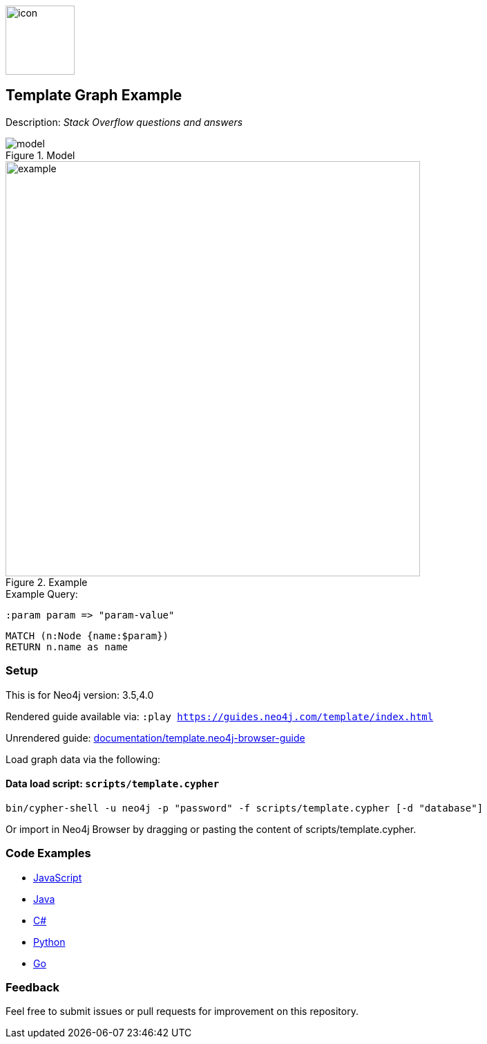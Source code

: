 //Stack Overflow 
:name: template
//graph example description
:long-name: Template 
:description: Stack Overflow questions and answers
//icon representing graph example
:icon: documentation/img/icon.svg
//associated search tags, separate multiple tags with comma
:tags: example-data, dataset, template-data, example, template, model
//graph example author
:author: Neo4j Devrel
//true if this example is available on the demodb. Set to false if not used
:demodb: false
//data flat files (csv, json, etc). Set to false if not used
:data: false
//use a script to generate/process data? Set to either path for script, or false if not used
:use-load-script: scripts/template.cypher
//use a graph dump file for initial data set? Set to either path for dump file, or false if not used
:use-dump-file: false
//if a zip file exists for the data, specify here. Set to false if not used
:zip-file: false
//use a plugin for the database, separate multiple plugins with comma. 'public' plugins are apoc, graph-algorithms. 
//other algorithms are specified by path, e.g. apoc,graph-algorithms; Set to false if not used
:use-plugin: false
//target version of the database this example should run on
:target-db-version: 3.5,4.0
//specify a Bloom perspective, or false if not used
:bloom-perspective: bloom/bloom.perspective
//guide for the graph example. Should be friendly enough to be converted into various document formats
:guide: documentation/template.neo4j-browser-guide
//temporary for rendered guides
:rendered-guide: https://guides.neo4j.com/{name}/index.html
//guide for modeling decisions. Should be friendly enough to be converted into various document formats
:model: documentation/img/model.svg
:example: documentation/img/example.png

:todo: false
image::{icon}[width=100]

== {long-name} Graph Example

Description: _{description}_

ifeval::[{todo} != false]
To Do: {todo}
endif::[]

.Model
image::{model}[]

.Example
image::{example}[width=600]

.Example Query:

:param-name: param
:param-value: param-value

[source,cypher,role=query-example-params,subs=+attributes]
----
:param {param-name} => "{param-value}"
----

[source,cypher,role=query-example,param-name={param-name},param-value={param-value},result-column=name,expected-result="A value"]
----
MATCH (n:Node {name:$param})
RETURN n.name as name
----

=== Setup

This is for Neo4j version: {target-db-version}

ifeval::[{use-plugin} != false]
Required plugins: {use-plugin}
endif::[]

ifeval::[{demodb} != false]
The database is also available on https://demo.neo4jlabs.com:7473

Username "{name}", password: "{name}", database: "{name}"
endif::[]

Rendered guide available via: `:play {rendered-guide}`

Unrendered guide: link:{guide}[]

Load graph data via the following:

ifeval::[{data} != false]
==== Data files: `{data}`

Import flat files (csv, json, etc) using Cypher's https://neo4j.com/docs/cypher-manual/current/clauses/load-csv/[`LOAD CSV`], https://neo4j.com/labs/apoc/[APOC library], or https://neo4j.com/developer/data-import/[other methods].
endif::[]

ifeval::[{use-dump-file} != false]
==== Dump file: `{use-dump-file}`

* Drop the file into the `Files` section of a project in Neo4j Desktop. Then choose the option to `Create new DBMS from dump` option from the file options.

* Use the neo4j-admin tool to load data from the command line with the command below.

[source,shell,subs=attributes]
----
bin/neo4j-admin load --from {use-dump-file} [--database "database"]
----

* Upload the dump file to Neo4j Aura via https://console.neo4j.io/#import-instructions
endif::[]

ifeval::[{use-load-script} != false]
==== Data load script: `{use-load-script}`

[source,shell,subs=attributes]
----
bin/cypher-shell -u neo4j -p "password" -f {use-load-script} [-d "database"]
----

Or import in Neo4j Browser by dragging or pasting the content of {use-load-script}.
endif::[]

ifeval::[{zip-file} != false]
==== Zip file

Download the zip file link:{repo}/raw/master/{name}.zip[{name}.zip] and add it as "project from file" to https://neo4j.com/developer/neo4j-desktop[Neo4j Desktop^].
endif::[]

=== Code Examples

* link:code/javascript/example.js[JavaScript]
* link:code/java/Example.java[Java]
* link:code/csharp/Example.cs[C#]
* link:code/python/example.py[Python]
* link:code/go/example.go[Go]

=== Feedback

Feel free to submit issues or pull requests for improvement on this repository.